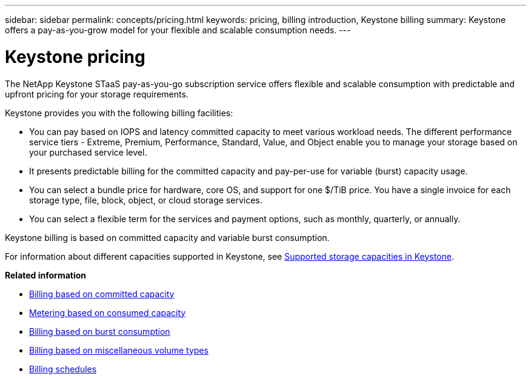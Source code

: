 ---
sidebar: sidebar
permalink: concepts/pricing.html
keywords: pricing, billing introduction, Keystone billing
summary: Keystone offers a pay-as-you-grow model for your flexible and scalable consumption needs.
---

= Keystone pricing
:hardbreaks:
:nofooter:
:icons: font
:linkattrs:
:imagesdir: ../media/

[.lead]
The NetApp Keystone STaaS pay-as-you-go subscription service offers flexible and scalable consumption with predictable and upfront pricing for your storage requirements.

Keystone provides you with the following billing facilities:

* You can pay based on IOPS and latency committed capacity to meet various workload needs. The different performance service tiers - Extreme, Premium, Performance, Standard, Value, and Object enable you to manage your storage based on your purchased service level.
* It presents predictable billing for the committed capacity and pay-per-use for variable (burst) capacity usage.
* You can select a bundle price for hardware, core OS, and support for one $/TiB price. You have a single invoice for each storage type, file, block, object, or cloud storage services.
* You can select a flexible term for the services and payment options, such as monthly, quarterly, or annually.

Keystone billing is based on committed capacity and variable burst consumption.

For information about different capacities supported in Keystone, see link:../concepts/supported-storage-capacity.html[Supported storage capacities in Keystone].

*Related information*

* link:../concepts/committed-capacity-billing.html[Billing based on committed capacity]
* link:../concepts/consumed-capacity-billing.html[Metering based on consumed capacity]
* link:../concepts/burst-consumption-billing.html[Billing based on burst consumption]
* link:../concepts/misc-volume-billing.html[Billing based on miscellaneous volume types]
* link:../concepts/billing-schedules.html[Billing schedules]